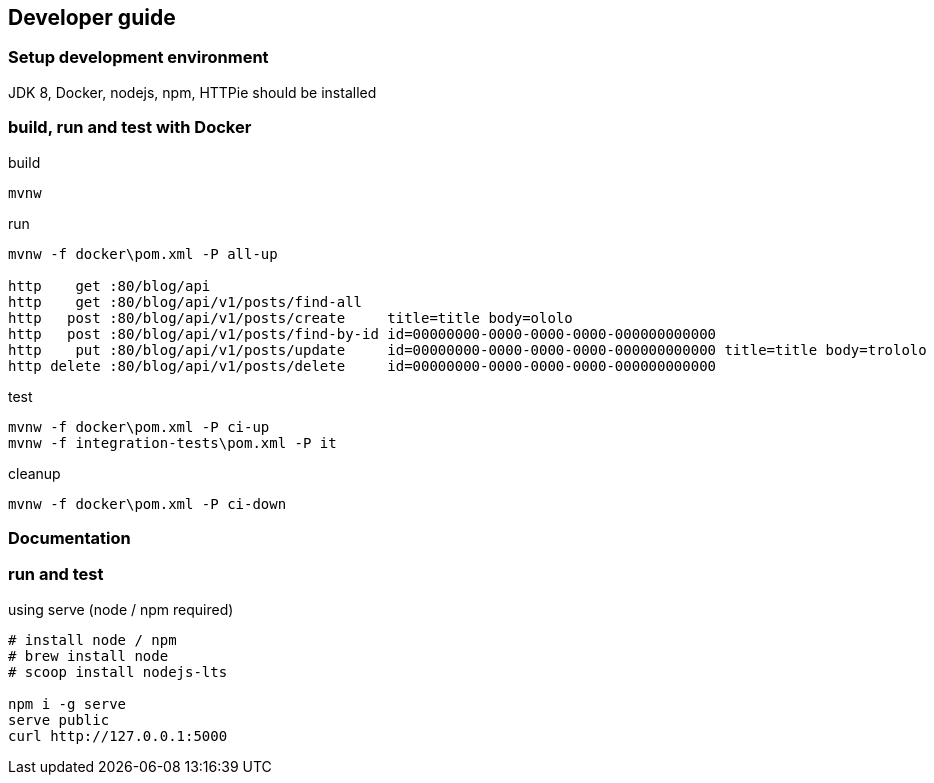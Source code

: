 
== Developer guide

=== Setup development environment

JDK 8, Docker, nodejs, npm, HTTPie should be installed

=== build, run and test with Docker
.build

[source, cmd]
----
mvnw
----

.run

[source, cmd]
----
mvnw -f docker\pom.xml -P all-up

http    get :80/blog/api
http    get :80/blog/api/v1/posts/find-all
http   post :80/blog/api/v1/posts/create     title=title body=ololo
http   post :80/blog/api/v1/posts/find-by-id id=00000000-0000-0000-0000-000000000000
http    put :80/blog/api/v1/posts/update     id=00000000-0000-0000-0000-000000000000 title=title body=trololo
http delete :80/blog/api/v1/posts/delete     id=00000000-0000-0000-0000-000000000000
----

.test

[source, cmd]
----
mvnw -f docker\pom.xml -P ci-up
mvnw -f integration-tests\pom.xml -P it
----

.cleanup

[source, cmd]
----
mvnw -f docker\pom.xml -P ci-down
----

=== Documentation
=== run and test

.using serve (node / npm required)
[source,bash]
----
# install node / npm
# brew install node
# scoop install nodejs-lts

npm i -g serve
serve public
curl http://127.0.0.1:5000
----
